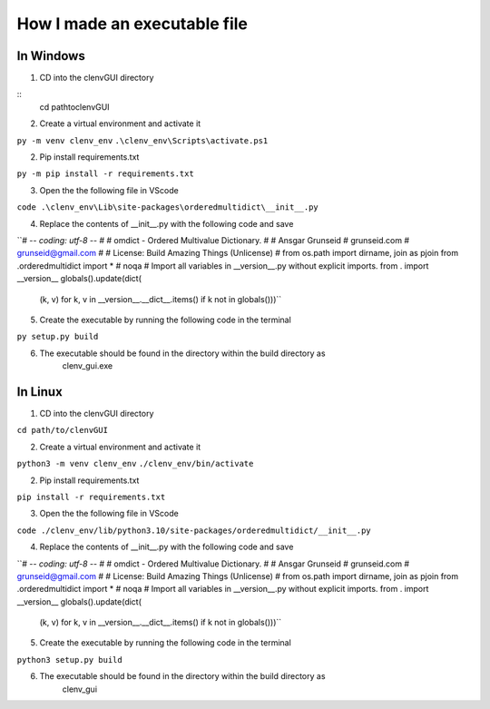 How I made an executable file
=============================
In Windows
----------
1. CD into the clenvGUI directory

::
    cd path\to\clenvGUI

2. Create a virtual environment and activate it

``py -m venv clenv_env``
``.\clenv_env\Scripts\activate.ps1``

2. Pip install requirements.txt

``py -m pip install -r requirements.txt``

3. Open the the following file in VScode

``code .\clenv_env\Lib\site-packages\orderedmultidict\__init__.py``

4. Replace the contents of __init__.py with the following code and save

``# -*- coding: utf-8 -*-
#
# omdict - Ordered Multivalue Dictionary.
#
# Ansgar Grunseid
# grunseid.com
# grunseid@gmail.com
#
# License: Build Amazing Things (Unlicense)
#
from os.path import dirname, join as pjoin
from .orderedmultidict import *  # noqa
# Import all variables in __version__.py without explicit imports.
from . import __version__
globals().update(dict(
    (k, v) for k, v in __version__.__dict__.items()
    if k not in globals()))``

5. Create the executable by running the following code in the terminal

``py setup.py build``

6. The executable should be found in the directory within the build directory as
    clenv_gui.exe

In Linux
--------
1. CD into the clenvGUI directory

``cd path/to/clenvGUI``

2. Create a virtual environment and activate it

``python3 -m venv clenv_env``
``./clenv_env/bin/activate``

2. Pip install requirements.txt

``pip install -r requirements.txt``

3. Open the the following file in VScode

``code ./clenv_env/lib/python3.10/site-packages/orderedmultidict/__init__.py``

4. Replace the contents of __init__.py with the following code and save

``# -*- coding: utf-8 -*-
#
# omdict - Ordered Multivalue Dictionary.
#
# Ansgar Grunseid
# grunseid.com
# grunseid@gmail.com
#
# License: Build Amazing Things (Unlicense)
#
from os.path import dirname, join as pjoin
from .orderedmultidict import *  # noqa
# Import all variables in __version__.py without explicit imports.
from . import __version__
globals().update(dict(
    (k, v) for k, v in __version__.__dict__.items()
    if k not in globals()))``

5. Create the executable by running the following code in the terminal

``python3 setup.py build``

6. The executable should be found in the directory within the build directory as
    clenv_gui